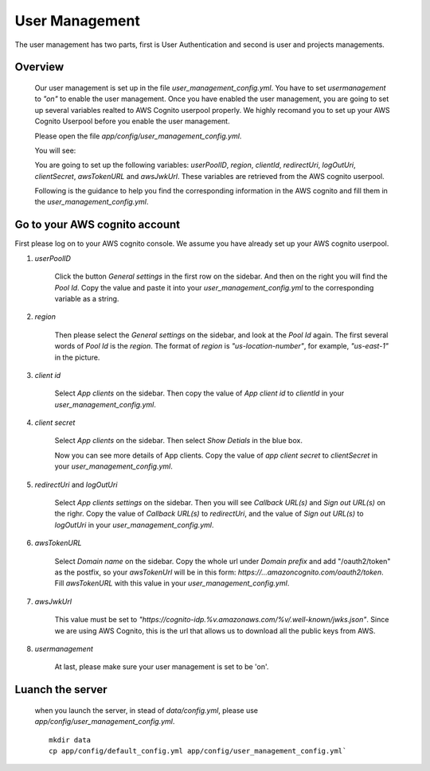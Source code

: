 ================
User Management
================

The user management has two parts, first is User Authentication and second is user and projects managements.

Overview
-----------

    Our user management is set up in the file `user_management_config.yml`. You have to set `usermanagement` to `"on"` to enable the user management. Once you have enabled the user management, you are going to set up several variables realted to AWS Cognito userpool properly. We highly recomand you to set up your AWS Cognito Userpool before you enable the user management.

    Please open the file `app/config/user_management_config.yml`.

    You will see:

    .. image:: ../media/docs/user/empty_yml.png

    You are going to set up the following variables: `userPoolID`, `region`, `clientId`, `redirectUri`, `logOutUri`, `clientSecret`, `awsTokenURL` and `awsJwkUrl`. These variables are retrieved from the AWS cognito userpool.

    Following is the guidance to help you find the corresponding information in the AWS cognito and fill them in the `user_management_config.yml`.

Go to your AWS cognito account
--------------------------------

First please log on to your AWS cognito console. We assume you have already set up your AWS cognito userpool.

1. `userPoolID`

    .. image:: ../media/docs/user/userpoolid.png

    Click the button `General settings` in the first row on the sidebar. And then on the right you will find the `Pool Id`. Copy the value and paste it into your `user_management_config.yml` to the corresponding variable as a string.


2. `region`

    .. image:: ../media/docs/user/region.png


    Then please select the `General settings` on the sidebar, and look at the `Pool Id` again. The first several words of `Pool Id` is the `region`. The format of `region` is `"us-location-number"`, for example, `"us-east-1"` in the picture.

3. `client id`

    .. image:: ../media/docs/user/client_id.png

    Select `App clients` on the sidebar. Then copy the value of `App client id` to `clientId` in your `user_management_config.yml`.


4. `client secret`

    .. image:: ../media/docs/user/client_1.png

    Select `App clients` on the sidebar. Then select `Show Detials` in the blue box.

    .. image:: ../media/docs/user/client_2.png

    Now you can see more details of App clients. Copy the value of `app client secret` to `clientSecret` in your `user_management_config.yml`.

5. `redirectUri` and `logOutUri`

    .. image:: ../media/docs/user/callback_logout_url.png

    Select `App clients settings` on the sidebar. Then you will see `Callback URL(s)` and `Sign out URL(s)` on the righr. Copy the value of `Callback URL(s)` to `redirectUri`, and the value of `Sign out URL(s)` to `logOutUri` in your `user_management_config.yml`.


6. `awsTokenURL`

    .. image:: ../media/docs/user/aws_token_url.png

    Select `Domain name` on the sidebar. Copy the whole url under `Domain prefix` and add "/oauth2/token" as the postfix, so your `awsTokenUrl` will be in this form: `https://...amazoncognito.com/oauth2/token`. Fill `awsTokenURL` with this value in your `user_management_config.yml`.

7. `awsJwkUrl`

    This value must be set to `"https://cognito-idp.%v.amazonaws.com/%v/.well-known/jwks.json"`. Since we are using AWS Cognito, this is the url that allows us to download all the public keys from AWS.

8. `usermanagement`

    At last, please make sure your user management is set to be 'on'.


Luanch the server
--------------------

    when you launch the server, in stead of `data/config.yml`, please use `app/config/user_management_config.yml`.

    ::

        mkdir data
        cp app/config/default_config.yml app/config/user_management_config.yml`

